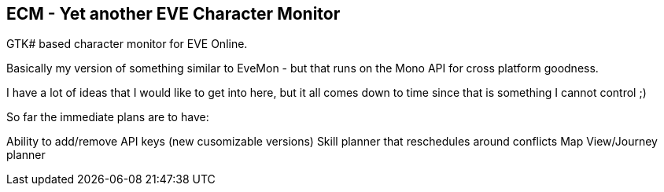 ECM - Yet another EVE Character Monitor
---------------------------------------

GTK# based character monitor for EVE Online.

Basically my version of something similar to EveMon - but that runs on the Mono API for cross platform goodness. 

I have a lot of ideas that I would like to get into here, but it all comes down to time since that is something I cannot control ;)

So far the immediate plans are to have:

Ability to add/remove API keys (new cusomizable versions)
Skill planner that reschedules around conflicts
Map View/Journey planner

